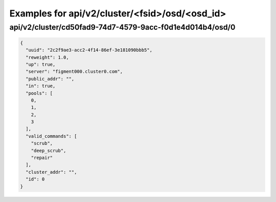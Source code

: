 Examples for api/v2/cluster/<fsid>/osd/<osd_id>
===============================================

api/v2/cluster/cd50fad9-74d7-4579-9acc-f0d1e4d014b4/osd/0
---------------------------------------------------------

.. code-block:: json

   {
     "uuid": "2c2f9ae3-acc2-4f14-86ef-3e181090bbb5", 
     "reweight": 1.0, 
     "up": true, 
     "server": "figment000.cluster0.com", 
     "public_addr": "", 
     "in": true, 
     "pools": [
       0, 
       1, 
       2, 
       3
     ], 
     "valid_commands": [
       "scrub", 
       "deep_scrub", 
       "repair"
     ], 
     "cluster_addr": "", 
     "id": 0
   }

